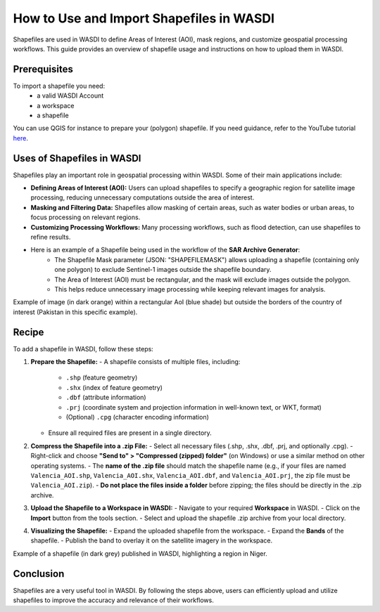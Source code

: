 .. _how_to_use_shapefiles:

#########################################
How to Use and Import Shapefiles in WASDI
#########################################

Shapefiles are used in WASDI to define Areas of Interest (AOI), mask regions, and customize geospatial processing workflows. This guide provides an overview of shapefile usage and instructions on how to upload them in WASDI.

Prerequisites
===========================

To import a shapefile you need:
 - a valid WASDI Account
 - a workspace
 - a shapefile

You can use QGIS for instance to prepare your (polygon) shapefile. If you need guidance, refer to the YouTube tutorial `here <https://www.youtube.com/watch?v=knD2S89FV04>`_.


Uses of Shapefiles in WASDI
===========================
Shapefiles play an important role in geospatial processing within WASDI. Some of their main applications include:

- **Defining Areas of Interest (AOI):** Users can upload shapefiles to specify a geographic region for satellite image processing, reducing unnecessary computations outside the area of interest.
- **Masking and Filtering Data:** Shapefiles allow masking of certain areas, such as water bodies or urban areas, to focus processing on relevant regions.
- **Customizing Processing Workflows:** Many processing workflows, such as flood detection, can use shapefiles to refine results.
- Here is an example of a Shapefile being used in the workflow of the **SAR Archive Generator**:
    - The Shapefile Mask parameter (JSON: "SHAPEFILEMASK") allows uploading a shapefile (containing only one polygon) to exclude Sentinel-1 images outside the shapefile boundary.
    - The Area of Interest (AOI) must be rectangular, and the mask will exclude images outside the polygon.
    - This helps reduce unnecessary image processing while keeping relevant images for analysis.

.. image:: ../_static/cookbook/example_AOI_shp.png

Example of image (in dark orange) within a rectangular AoI (blue shade) but outside the borders of the country of interest (Pakistan in this specific example).


Recipe
=============================
To add a shapefile in WASDI, follow these steps:

1. **Prepare the Shapefile:**
   - A shapefile consists of multiple files, including:
     - ``.shp`` (feature geometry)
     - ``.shx`` (index of feature geometry)
     - ``.dbf`` (attribute information)
     - ``.prj`` (coordinate system and projection information in well-known text, or WKT, format)
     - (Optional) ``.cpg`` (character encoding information)
   - Ensure all required files are present in a single directory.

2. **Compress the Shapefile into a .zip File:**
   - Select all necessary files (.shp, .shx, .dbf, .prj, and optionally .cpg).
   - Right-click and choose **"Send to" > "Compressed (zipped) folder"** (on Windows) or use a similar method on other operating systems.
   - The **name of the .zip file** should match the shapefile name (e.g., if your files are named ``Valencia_AOI.shp``, ``Valencia_AOI.shx``, ``Valencia_AOI.dbf``, and ``Valencia_AOI.prj``, the zip file must be ``Valencia_AOI.zip``).
   - **Do not place the files inside a folder** before zipping; the files should be directly in the .zip archive.

3. **Upload the Shapefile to a Workspace in WASDI:**
   - Navigate to your required **Workspace** in WASDI.
   - Click on the **Import** button from the tools section.
   - Select and upload the shapefile .zip archive from your local directory.

4. **Visualizing the Shapefile:**
   - Expand the uploaded shapefile from the workspace.
   - Expand the **Bands** of the shapefile.
   - Publish the band to overlay it on the satellite imagery in the workspace.


.. image:: ../_static/cookbook/example_Tillaberi_shp.png

Example of a shapefile (in dark grey) published in WASDI, highlighting a region in Niger.


Conclusion
==========
Shapefiles are a very useful tool in WASDI. By following the steps above, users can efficiently upload and utilize shapefiles to improve the accuracy and relevance of their workflows.

